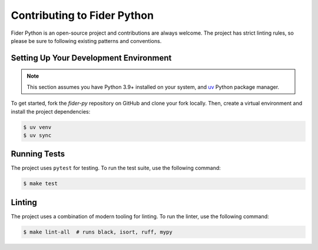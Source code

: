 Contributing to Fider Python
==============================

Fider Python is an open-source project and contributions are always welcome. The project has strict linting rules, so please be sure to following existing patterns and conventions.


Setting Up Your Development Environment
---------------------------------------

.. note::

    This section assumes you have Python 3.9+ installed on your system, and `uv <https://docs.astral.sh/uv/getting-started/installation/>`_ Python package manager.

To get started, fork the `fider-py` repository on GitHub and clone your fork locally. Then, create a virtual environment and install the project dependencies:

.. code-block:: bash

    $ uv venv
    $ uv sync

Running Tests
-------------

The project uses ``pytest`` for testing. To run the test suite, use the following command:

.. code-block:: bash

    $ make test

Linting
-------

The project uses a combination of modern tooling for linting. To run the linter, use the following command:

.. code-block:: bash

    $ make lint-all  # runs black, isort, ruff, mypy

